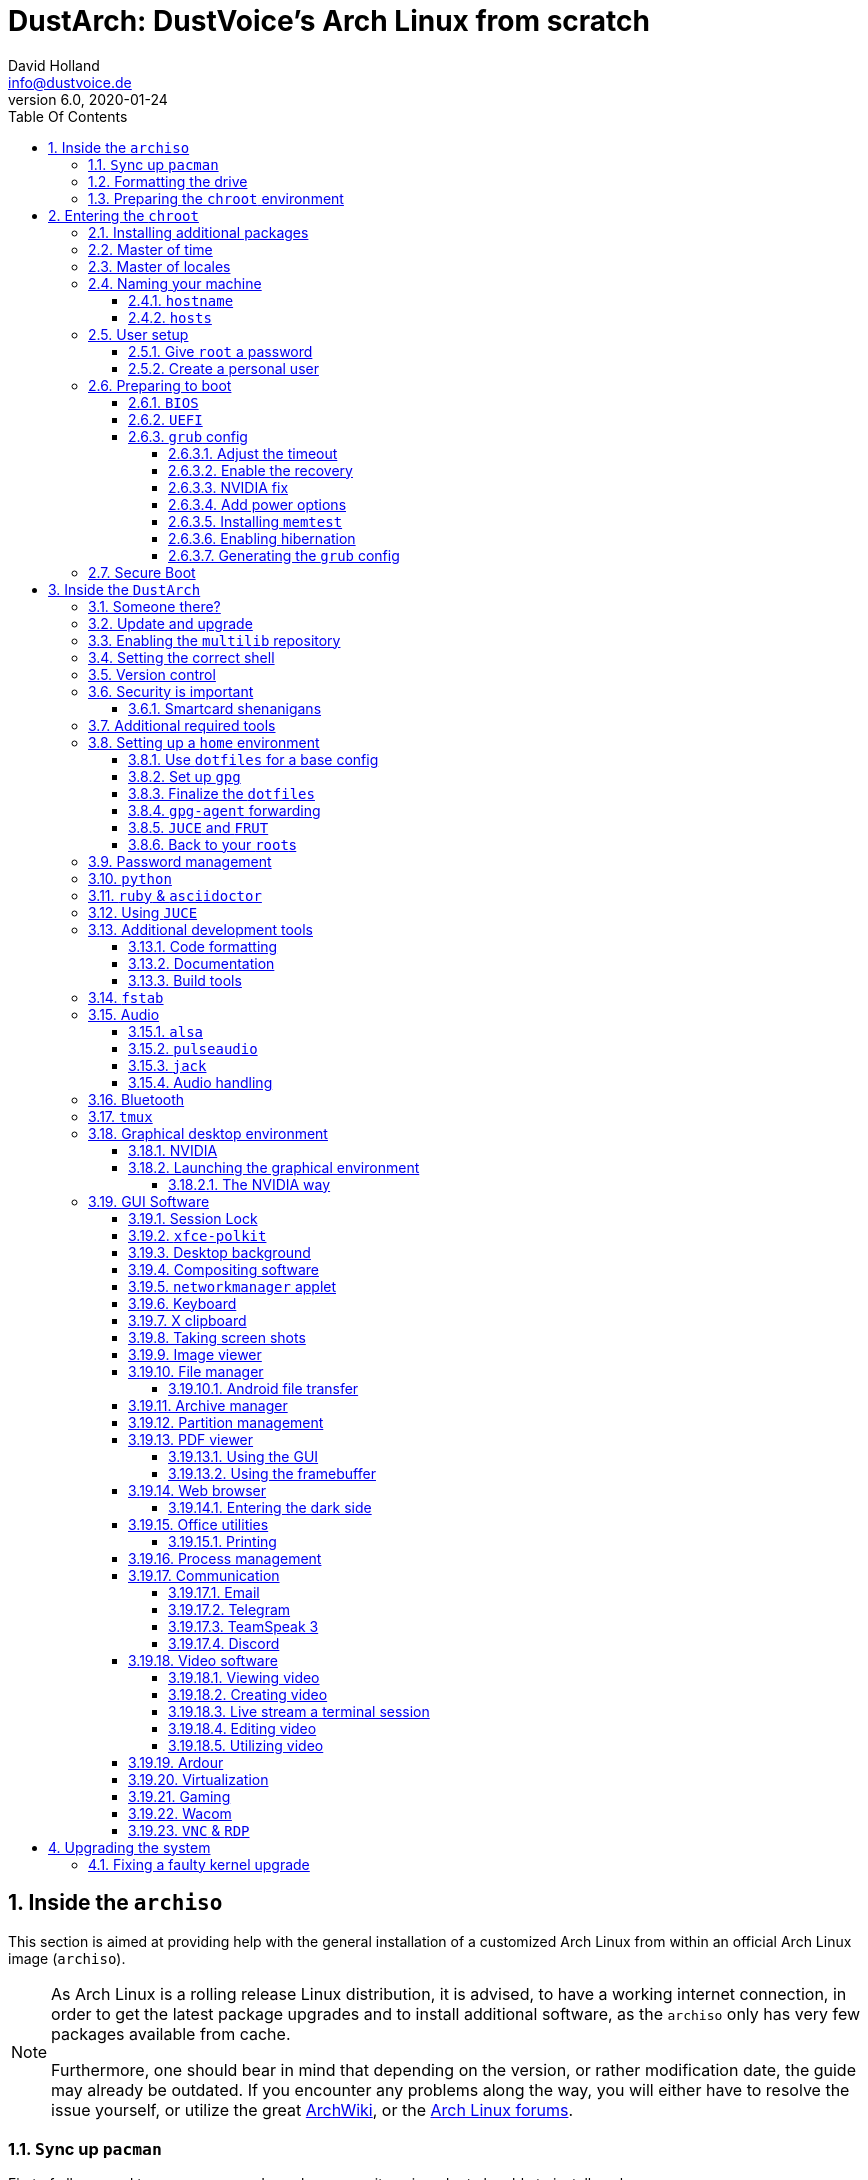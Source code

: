 = DustArch: DustVoice's Arch Linux from scratch
David Holland <info@dustvoice.de>
v6.0, 2020-01-24
:doctype: book
:docinfo: shared
:title-logo-image: image:arch.png[]
:toc: left
:toc-title: Table Of Contents
:toclevels: 4
:sectnums:
:sectnumlevels: 4
:chapter-label:
:pagenums!:
:source-highlighter: pygments
:icons: font
:last-update-label: Last modified:
:table-caption!:

== Inside the `archiso`

This section is aimed at providing help with the general installation of a customized Arch Linux from within an official Arch Linux image (`archiso`).

[NOTE]
====
As Arch Linux is a rolling release Linux distribution, it is advised, to have a working internet connection, in order to get the latest package upgrades and to install additional software, as the `archiso` only has very few packages available from cache.

Furthermore, one should bear in mind that depending on the version, or rather modification date, the guide may already be outdated.
If you encounter any problems along the way, you will either have to resolve the issue yourself, or utilize the great https://wiki.archlinux.org/[ArchWiki], or the https://bbs.archlinux.org/[Arch Linux forums].
====

<<<

=== ``Sy``nc up `pacman`

First of all we need to sync up ``pacman``'s package repository, in order to be able to install packages

[source, console]
----
root@archiso ~ # pacman -Sy
----

After doing that, we can now install any software from the official repositories by issuing

[source, console]
----
root@archiso ~ # pacman -S <package_name>
----

where you would replace `<package_name>` with the actual package name.

If you don't know the exact package name, or if you just want to search for a keyword, for example `xfce` to list all packages having to do something with `xfce`, use

[source, console]
----
root@archiso ~ # pacman -Ss <keyword>
----

If you want to remove an installed package, just use

[source, console]
----
root@archiso ~ # pacman -Rsu <package_name>
----

[CAUTION]
====
If you have to force remove, which you should use *with extreme caution*, you can use

[source, console]
----
root@archiso ~ # pacman -Rdd <package_name>
----
====

If you want to install a package from the https://aur.archlinux.org/[`AUR`], I would proceed as follows

. `cd` into the dedicated directory, if you're using the `dotfiles` repo, which provides an `update.sh` script within that folder, to check every subfolder for updates
+
[source, console]
----
dustvoice@archiso ~ $ cd AUR
----

. Clone the package with `git`
+
[source, console]
----
dustvoice@archiso ~/AUR $ git clone https://aur.archlinux.org/pacman-git.git
----

. Switch to the package directory
+
[source, console]
----
dustvoice@archiso ~/AUR $ cd pacman-git
----

. Execute `makepkg`
+
[source, console]
----
dustvoice@archiso ~/AUR/pacman-git $ makepkg -si
----

. Delete all files created by `makepkg`, in order to easily see, if a package needs an update by using `git fetch --all` and `git status`
+
[source, console]
----
dustvoice@archiso ~/AUR/pacman-git $ git reset HEAD --hard
dustvoice@archiso ~/AUR/pacman-git $ git clean -fdx
----

[NOTE]
====
You might have to resolve any `AUR` dependencies, which can't be resolved with `pacman`.
====

[WARNING]
====
In order to install that `AUR` package, you *must* switch to your normal user, because `makepkg` doesn't run as root.
====


<<<

=== Formatting the drive

First you have to list all the available drives by issuing

[source, console]
----
root@archiso ~ # fdisk -l
----

[NOTE]
====
The output of `fdisk -l` is dependent on your system configuration.
====

In my case, the partition I want to install the root file system on is `/dev/sdb2`.
`/dev/sdb3` will be my `swap` partition.

[NOTE]
====
A `swap` size *twice the size of your RAM* is recommended by a lot of people.

With bigger RAM sizes available today, this isn't necessary anymore.
To be exact, every distribution has different recommendations for `swap` sizes.

Also `swap` size heavily depends on whether you want to be able to hibernate, etc.

You should make the `swap` size *at least your RAM size* and for RAM sizes over `4GB` and the wish to hibernate, at least one and a half your RAM size.
====

[IMPORTANT]
====
If you haven't yet partitioned your disk, please refer to the link:https://wiki.archlinux.org/index.php/Partitioning[general partitioning tutorial] in the ArchWiki.
====

Now we need to format the partitions accordingly

[source, console]
----
root@archiso ~ # mkfs.ext4 /dev/sdb2
root@archiso ~ # mkswap /dev/sdb3
----

After doing that, we can turn on the `swap` and `mount` the root partition.

[source, console]
----
root@archiso ~ # swapon /dev/sdb3
root@archiso ~ # mount /dev/sdb2 /mnt
----

[NOTE]
====
If you have an additional `EFI system partition`, because of a _UEFI - GPT_ setup or e.g. an existing Windows installation, which we will assume to be located under `/dev/sda2` (`/dev/sda` is the disk of my Windows install), you'll have to `mount` this partition to the new systems `/boot` folder

[source, console]
----
root@archiso ~ # mkdir /mnt/boot
root@archiso ~ # mount /dev/sda2 /mnt/boot
----
====

<<<

=== Preparing the `chroot` environment

First it might make sense to edit `/etc/pacman.d/mirrorlist` to move the mirror(s) geographically closest to you to the top.

After that we can either install the *bare minimum packages* needed

[source, console]
----
root@archiso ~ # pacstrap /mnt base linux linux-firmware
----

or install *all packages present* on the archiso, which makes sense in our case

[source, console]
----
root@archiso ~ # pacstrap /mnt base base-devel linux linux-firmware $(pacman -Qq | tr '\n' ' ')
----

_This could take quite some time depending on your Internet connection speed._

After that generate an `fstab` using `genfstab`

[source, console]
----
root@archiso ~ # genfstab -U /mnt >> /mnt/etc/fstab
----

and you're ready to enter the `chroot` environment.

<<<

== Entering the `chroot`

[NOTE]
====
As we want to set up our new system, we need to have access to the different partitions, the internet, etc. which we wouldn't get by solely using `chroot`.

That's why we are using `arch-chroot`, provided by the `arch-install-scripts` package already shipped with the archiso.
This script takes care of all that stuff, so we can set up our system properly.
====

[source, console]
----
root@archiso ~ # arch-chroot /mnt
----

Et Voila! You successfully ``chroot``ed inside your new system and you'll be greeted by a `bash` prompt.

<<<

=== Installing additional packages

First off you'll probably need a text editor.

There are many command line text editors available, like `nano`, `vi`, `vim`, `emacs`, etc.

I'll be using `neovim`, though it shouldn't matter what editor you choose.

[source, console]
----
[root@archiso /]# pacman -S neovim
----

After that we'll make sure we get ourselves some basic utilities and enable the `NetworkManager.service` service, in order for the Internet connection to work upon booting into our fresh system later on.

[source, console]
----
[root@archiso /]# pacman -S sudo iputils dhcpcd dhclient grub dosfstools os-prober mtools networkmanager networkmanager-openvpn networkmanager-openconnect
[root@archiso /]# systemctl enable NetworkManager.service
----

Furthermore you'll also need to make sure `polkit` is installed

[source, console]
----
[root@archiso /]# pacman -S polkit
----

and then create a file `/etc/polkit-1/rules.de/50-org.freedesktop.NetworkManager.rules` to enable users of the `network` group to add new networks without the need of `sudo`.

./etc/polkit-1/rules.de/50-org.freedesktop.NetworkManager.rules
[source, text]
----
polkit.addRule(function(action, subject) {
    if (action.id.indexOf("org.freedesktop.NetworkManager.") == 0 && subject.isInGroup("network")) {
        return polkit.Result.YES;
    }
});
----

If you use `UEFI`, you'll also need

[source, console]
----
[root@archiso /]# pacman -S efibootmgr
----

<<<

=== Master of time

After that you have to set your timezone and update the system clock.

Generally speaking, you can find all the different timezones under `/usr/share/zoneinfo`.
In my case, my timezone resides under `/usr/share/zoneinfo/Europe/Berlin`.

To achieve the desired result, I want to symlink this to `/etc/localtime` and set the hardware clock.

[source, console]
----
[root@archiso /]# ln -s /usr/share/zoneinfo/Europe/Berlin /etc/localtime
[root@archiso /]# hwclock --systohc --utc
----

Now you can also enable time synchronization over network

[source, console]
----
[root@archiso /]# timedatectl set-timezone Europe/Berlin
[root@archiso /]# timedatectl set-ntp true
[root@archiso /]# timedatectl status
----

and check that everything is alright

[source, console]
----
[root@archiso /]# timedatectl status
----

<<<

=== Master of locales

Now you have to generate your locale information.

For that you have to edit `/etc/locale.gen` and uncomment the locales you want to enable.

[NOTE]
====
I recommend to always uncomment `en_US.UTF-8 UTF8`, even if you want to use another language primarily.
====

In my case I only uncommented the `en_US.UTF-8 UTF8` line

./etc/locale.gen
[source, text]
----
en_US.UTF-8 UTF8
----

After that you still have to actually generate the locales by issuing

[source, console]
----
[root@archiso /]# locale-gen
----

and set the locale

[source, console]
----
[root@archiso /]# localectl set-locale LANG="en_US.UTF-8"
----

After that we're done with this part.

<<<

=== Naming your machine

Now we can set the `hostname` and add `hosts` entries.

Apart from being mentioned in your command prompt, the `hostname` also serves the purpose of identifying, or naming your machine.
This enables you to see your PC in your router, etc.

<<<

==== `hostname`

To change the `hostname`, simply edit `/etc/hostname`, enter the desired name, then save and quit.

./etc/hostname
[source, text]
----
DustArch
----

<<<

==== `hosts`

Now we need to specify some `hosts` entries by editing `/etc/hosts`

./etc/hosts
[source, text]
----
# Static table lookup for hostnames.
# See hosts(5) for details.

127.0.0.1   localhost           .
::1         localhost           .
127.0.1.1   DustArch.localhost  DustArch
----

<<<

=== User setup

Now you should probably change the default `root` password and create a new non-``root`` user for yourself, as using your new system purely through the native `root` user is not recommended from a security standpoint.

<<<

==== Give `root` a password

To change the password for the current user (the `root` user) issue

[source, console]
----
[root@archiso /]# passwd
----

and choose a new password.

<<<

[#create-a-personal-user]
==== Create a personal user

We are going to make sure the `zsh` shell is installed, create a new user, set the password for this user, make sure the `sudo` package is installed and allow the `wheel` group `sudo` access.

[source, console]
----
[root@archiso /]# pacman -S zsh
[root@archiso /]# useradd -m -p "" -G "adm,audio,disk,floppy,kvm,log,lp,network,rfkill,scanner,storage,users,optical,power,wheel" -s /usr/bin/zsh dustvoice
[root@archiso /]# passwd dustvoice
[root@archiso /]# pacman -S sudo
----

We now have to allow the `wheel` group `sudo` access.

For that we edit `/etc/sudoers` and uncomment the `%wheel` line

./etc/sudoers
[source, text]
----
%wheel ALL=(ALL) ALL
----

You could also add a new line below the `root` line

./etc/sudoers
[source, text]
----
root ALL=(ALL) ALL
----

with your new username

./etc/sudoers
[source, text]
----
dustvoice ALL=(ALL) ALL
----

to solely grant yourself `sudo` privileges.

<<<

=== Preparing to boot

Now onto installing the boot manager.
We will use `grub` in this guide.

First make sure, all the required packages are installed

[source, console]
----
[root@archiso /]# pacman -S grub dosfstools os-prober mtools
----

and if you want to use `UEFI`, also

[source, console]
----
[root@archiso /]# pacman -S efibootmgr
----

<<<

==== `BIOS`

If you chose the `BIOS - MBR` variation, you'll have to *do nothing special*

If you chose the `BIOS - GPT` variation, you'll have to *have a `+1M` boot partition* created with the partition type set to `BIOS boot`.

In both cases you'll have to *run the following comman* now

[source, console]
----
[root@archiso /]# grub-install --target=i386-pc /dev/sdb
----

[NOTE]
====
It should obvious that you would need to replace `/dev/sdb` with the disk you actually want to use.
Note however that you have to specify a *disk* and *not a partition*, so *no number*.
====

<<<

==== `UEFI`

If you chose the `UEFI - GPT` variation, you'll have to *have the `EFI System Partition` mounted* at `/boot` (where `/dev/sda2` is the partition holding said `EFI System Partition` in my particular setup)

Now *install `grub` to the `EFI System Partition`*

[source, console]
----
[root@archiso /]# grub-install --target=x86_64-efi --efi-directory=/boot --bootloader-id=grub --recheck
----

[IMPORTANT]
====
If you've planned on dual booting arch with Windows and therefore reused the `EFI System Partition` created by Windows, you might not be able to boot to grub just yet.

In this case, boot into Windows, open a `cmd` window as Administrator and type in

[source, console]
----
bcdedit /set {bootmgr} path \EFI\grub\grubx64.efi
----

To make sure that the path is correct, you can use

[source, console]
----
[root@archiso /]# ls /boot/EFI/grub
----

under Linux to make sure, that the `grubx64.efi` file is really there.
====

<<<

==== `grub` config

In all cases, you now have to create the main `grub.cfg` configuration file.

But before we actually generate it, we'll make some changes to the default `grub` settings, which the `grub.cfg` will be generated from.

<<<

===== Adjust the timeout

First of all, I want my `grub` menu to wait indefinitely for my command to boot an OS.

./etc/default/grub
[source, text]
----
GRUB_TIMEOUT=-1
----

[NOTE]
====
I decided on this, because I'm dual booting with Windows and after Windows updates itself, I don't want to accidentally boot into my Arch Linux, just because I wasn't quick enough to select the Windows Boot Loader from the `grub` menu.

Of course you can set this parameter to whatever you want.

Another way of achieving what I described, would be to make `grub` remember the last selection.

./etc/default/grub
[source, text]
----
GRUB_TIMEOUT=5
GRUB_DEFAULT=saved
GRUB_SAVEDEFAULT="true"
----
====

<<<

===== Enable the recovery

After that I also want the recovery option showing up, which means that besides the standard and fallback images, also the recovery one would show up.

./etc/default/grub
[source, text]
----
GRUB_DISABLE_RECOVERY=false
----

<<<

===== NVIDIA fix

Now, as I'm using the binary NVIDIA driver for my graphics card, I also want to make sure, to revert `grub` back to text mode, after I select a boot entry, in order for the NVIDIA driver to work properly.
You might not need this

./etc/default/grub
[source, text]
----
GRUB_GFXPAYLOAD_LINUX=text
----

<<<

===== Add power options

I also want to add two new menu entries, to enable me to shut down the PC, or reboot it, right from the `grub` menu.

./etc/grub.d/40-custom
[source, text]
----
menuentry '=> Shutdown' {
    halt
}

menuentry '=> Reboot' {
    reboot
}
----

<<<

===== Installing `memtest`

As I want all possible options to possibly troubleshoot my PC right there in my `grub` menu,  without the need to boot into a live OS, I also want to have a memory tester there.

====== `BIOS`

For a `BIOS` setup, you'll need `memtest86+`

[source, console]
----
[root@archiso /]# pacman -S memtest86+
----

====== `UEFI`

For a `UEFI` setup, you'll need `memtest86-efi` from the `AUR`.

[source, console]
----
[root@archiso /]# pacman -S base-devel
[root@archiso /]# sudo -iu dustvoice
[dustvoice@archiso ~]$ cd AUR
[dustvoice@archiso ~/AUR]$ git clone https://aur.archlinux.org/memtest86-efi
[dustvoice@archiso ~/AUR]$ cd memtest86-efi
[dustvoice@archiso ~/AUR/memtest86-efi]$ makepkg -si
[dustvoice@archiso ~/AUR/memtest86-efi]$ git reset HEAD --hard
[dustvoice@archiso ~/AUR/memtest86-efi]$ git clean -fdx
[dustvoice@archiso ~/AUR/memtest86-efi]$ exit
----

Now we still need to tell `memtest86-efi` how to install itself

[source, console]
----
[root@archiso /]# memtest86-efi -i
----

Now select option 3, to install it as a `grub2` menu item.

<<<

===== Enabling hibernation

In order to use the hibernation feature, you'll have to make sure that your `swap` partition/file is at least the size of your RAM.

After that we need to perform two tasks

. Add the `resume` hook to `/etc/mkinitcpio.conf`, before `fsck` and definetely after `block`
+
./etc/mkinitcpio.conf
[source, console]
----
HOOKS=(base udev autodetect modconf block filesystems keyboard resume fsck)
----
. Add the `resume` kernel parameter to `/etc/default/grub`, containing my `swap` partition `UUID`, in my case
+
./etc/default/grub
[source, console]
----
GRUB_CMDLINE_LINUX_DEFAULT="loglevel=3 quiet resume=UUID=097c6f11-f246-40eb-a702-ba83c92654f2"
----

After that we have to run

[source, console]
----
[root@archiso /]# mkinitcpio -p linux
----

[NOTE]
====
If you have to change anything, like the `swap` partition `UUID`, inside the `grub` configuration files, you'll always have to rerun `grub-mkconfig` as explained in <<generating-the-grub-config>>.
====

[#generating-the-grub-config]
===== Generating the `grub` config

Now we can finally generate our `grub.cfg`

[source, console]
----
[root@archiso /]# grub-mkconfig -o /boot/grub/grub.cfg
----

Now you're good to boot into your new system.

<<<

=== Secure Boot

I know I told you that you're now good to boot into your new system. That is only correct, if you're *not* using Secure Boot.

You can either proceed by disabling Secure Boot in your firmware settings, or by using `shim` as kind of a pre-bootloader, as well as signing your bootloader (`grub`) and your kernel.

If you decided on using Secure Boot, you will first have to install `shim-signed` from `AUR`.

[source, console]
----
[root@archiso /]# sudo -iu dustvoice
[dustvoice@archiso ~]$ cd AUR
[dustvoice@archiso ~/AUR]$ git clone https://aur.archlinux.org/shim-signed
[dustvoice@archiso ~/AUR]$ cd shim-signed
[dustvoice@archiso ~/AUR/shim-signed]$ makepkg -si
[dustvoice@archiso ~/AUR/shim-signed]$ git reset HEAD --hard
[dustvoice@archiso ~/AUR/shim-signed]$ git clean -fdx
[dustvoice@archiso ~/AUR/shim-signed]$ exit
----

Now we just need to copy `shimx64.efi`, as well as `mmx64.efi` to our `EFI System Partition`

[source, console]
----
[root@archiso /]# cp /usr/share/shim-signed/shimx64.efi /boot/EFI/grub/
[root@archiso /]# cp /usr/share/shim-signed/mmx64.efi /boot/EFI/grub/
----

[NOTE]
====
If you have to use `bcdedit` from within Windows, as explained previously, you need to adapt the command accordingly

[source, console]
----
bcdedit /set {bootmgr} path \EFI\grub\shimx64.efi
----
====

Now you will be greeted by `MokManager` everytime you update your bootloader or kernel.

Just choose `Enroll hash from disk` and enroll your bootloader (`grubx64.efi`) and kernel (`vmlinuz-linux`).

Reboot and your system should fire up just fine.

<<<

== Inside the `DustArch`

This section helps at setting up the customized system from within an installed system.

This section mainly provides aid with the basic set up tasks, like networking, dotfiles, etc.

[NOTE]
====
Not everything in this section is mandatory.

This section is rather a guideline, because it is easy to forget some steps needed, for example `jack` for audio production, that only become apparent, when they're needed.

It is furthermore the responsibility of the reader to decide which steps to skip and which need further research.
As I mentioned, this is only a guide and not the answer to everything.
====

<<<

=== Someone there?

First we have to check if the network interfaces are set up properly.

To view the network interfaces with all their properties, we can issue

[source, console]
----
DustArch% ip link
----

To make sure that you have a working _Internet_ connection, issue

[source, console]
----
DustArch% ping archlinux.org
----

Everything should run smoothly if you have a wired connection.

If there is no connection and you're indeed using a wired connection, try restarting the `NetworkManager` service

[source, console]
----
DustArch% sudo systemctl restart NetworkManager.service
----

and then try ``ping``ing again.

If you're trying to utilize a Wi-Fi connection, use `nmcli`, the ``NetworkManager``'s command line tool, or `nmtui`, the `NetworkManager` terminal user interface, to connect to a Wi-Fi network.

[NOTE]
====
I never got `nmtui` to behave like I wanted it to, in my particular case at least, which is the reason why I use `nmcli` or the GUI tools.
====

First make sure, the scanning of nearby Wi-Fi networks is enabled for your Wi-Fi device

[source, console]
----
DustArch% nmcli radio
----

and if not, enable it

[source, console]
----
DustArch% nmcli radio wifi on
----

Now make sure your Wi-Fi interface appears under

[source, console]
----
DustArch% nmcli device
----

Rescan for available networks

[source, console]
----
DustArch% nmcli device wifi rescan
----

and list all found networks

[source, console]
----
DustArch% nmcli device wifi list
----

After that connect to the network

[source, console]
----
DustArch% nmcli device wifi connect --ask
----

Now try ``ping``ing again.

<<<

=== Update and upgrade

After making sure that you have a working Internet connection, you can then proceed to update and upgrade all installed packages by issuing

[source, console]
----
DustArch% sudo pacman -Syu
----

<<<

=== Enabling the `multilib` repository

In order to make 32-bit packages available to `pacman`, we'll need to enable the `multilib` repository in `/etc/pacman.conf` first.
Simply uncomment

./etc/pacman.conf
[source, text]
----
[multilib]
Include = /etc/pacman.d/mirrorlist
----

and update ``pacman``'s package repositories afterwards

[source, console]
----
DustArch% sudo pacman -Sy
----

<<<

=== Setting the correct shell

Of course you can use any shell you want.
In my case I'll be using the `zsh` shell.

[NOTE]
====
I am using `zsh` because of its auto completion functionality and extensibility, as well as a brilliant `vim` like navigation implementation through a plugin, though that might not be what you're looking for.
====

We already set the correct shell for the `dustvoice` user in the <<create-a-personal-user>> step, but I want to use `zsh` for the `root` user too, so I'll have to change ``root``'s default shell to it.

[source, console]
----
DustArch% sudo chsh -s /usr/bin/zsh root
----

Don't worry about the looks by the way, we're gonna change all that in just a second.

<<<

=== Version control

Next you'll probably want to install `git`.
Just do

[source, console]
----
DustArch% sudo pacman -S git
----

and you're good to go.
We'll care about the `.gitconfig` in just a second.

<<<

=== Security is important

If you've followed the tutorial using a recent version of the archiso, you'll probably already have the most recent version of `gnupg` installed by default.
Just to make sure, issue

[source, console]
----
DustArch% sudo pacman -S gnupg
----

<<<

==== Smartcard shenanigans

After that you'll still have to setup `gnupg` correctly.
In my case I have my private keys stored on a smartcard.

To use it, I'll have to install some packages first

[source, console]
----
DustArch% sudo pacman -S pcsclite libusb-compat ccid opensc
----

and then enable and start the `pcscd` service

[source, console]
----
DustArch% sudo systemctl enable pcscd.service
DustArch% sudo systemctl start pcscd.service
----

After that, you should be able to see your smartcard being detected

[source, console]
----
DustArch% gpg --card-status
----

[NOTE]
====
If your smartcard still isn't detected, try logging off completely or even restarting, as that sometimes is the solution to the problem.
====

<<<

[#additional-tools-setup-home]
=== Additional required tools

To minimize the effort required by the following steps, we'll install most of the required packages beforehand

[source, console]
----
DustArch% sudo pacman -S make cmake clang jdk-openjdk python python-pip pass openssh
----

This will ensure, we proceed through the following section without the need for interruption, because a package needs to be installed, so the following content can be condensed to the relevant informations.

<<<

[#setup-home]
=== Setting up a `home` environment

In this step we're going to setup a home environment for both the `root` and my personal `dustvoice` user.

[NOTE]
====
In my case these 2 home environments are mostly equivalent, which is why I'll execute the following commands as the `dustvoice` user first and then switch to the `root` user and repeat the same commands.

I decided on this, as I want to edit files with elevated permissions and still have the same editor style and functions/plugins.

Note that this comes with some drawbacks.
For example, if I change a configuration for my `dustvoice` user, I would have to regularly update it for the `root` user too.
This bears the problem, that I have to register my smartcard for the root user.
This in turn is problematic, cause the `gpg-agent` used for `ssh` authentication, doesn't behave well when used within a `su` or `sudo -i` session.
So in order to update ``root``'s config files I would either need to symlink everything, which I won't do, or I'll need to login as the `root` user now and then, to update everything.
====

[NOTE]
====
In my case, I want to access all my `git` repositories with my `gpg` key on my smartcard.
For that I have to configure the `gpg-agent` with some configuration files that reside in a `git` repository.
This means I will have to reside to using the `https` URL of the repository first and later changing the URL either in the corresponding `.git/config` file, or by issuing the appropriate command.
====

<<<

==== Use `dotfiles` for a base config

To provide myself with a base configuration, which I can then extend, I have created a `dotfiles` repository, which contains all kinds of configurations.

The special thing about this `dotfiles` repository is that it *is* my home folder.
By using a curated `.gitignore` file, I'm able to only include the configuration files I want to keep between installs into the repository and ignore everything else.

To achieve this very specific setup, I have to turn my home directory into said `dotfiles` repository first

[source, console]
----
DustArch% git init
DustArch% git remote add origin https://github.com/DustVoice/dotfiles.git
DustArch% git fetch
DustArch% git reset origin/master --hard
DustArch% git branch --set-upstream-to=origin/master master
----

Now I can issue any `git` command in my `~` directory, because it now is a `git` repository.

<<<

==== Set up `gpg`

As I wanted to keep my `dotfiles` repository as modular as possible, I utilize ``git``'s `submodule` feature.
Furthermore I want to use my `nvim` repository, which contains all my configurations and plugins for `neovim`, on Windows, but without all the Linux specific configuration files.
I am also using the `Pass` repository on my Android phone and Windows PC, where I only need this repository without the other Linux configuration files.

Before we'll be able to update the ``submodule``s (`nvim` config files and ``pass``word-store) though, we will have to setup our `gpg` key as an `ssh` key, as I use it to authenticate

[source, console]
----
dustvoice@DustArch ~
$ chmod 700 .gnupg
dustvoice@DustArch ~
$ gpg --card-status
dustvoice@DustArch ~
$ gpg --card-edit
----

[source, console]
----
(insert) gpg/card> fetch
(insert) gpg/card> q
----

[source, console]
----
dustvoice@DustArch ~
$ gpg-connect-agent updatestartuptty /bye
----

[NOTE]
====
You would have to adapt the `keygrip` present in the `~/.gnupg/sshcontrol` file to your specific `keygrip`, retrieved with `gpg -K --with-keygrip`.
====

Now, as mentioned before, I'll switch to using `ssh` for authentication, rather than `https`

[source, console]
----
dustvoice@DustArch ~
$ git remote set-url origin git@github.com:DustVoice/dotfiles.git
----

As the best method to both make `zsh` recognize all the configuration changes, as well as the `gpg-agent` behave properly, is to re-login, we'll do just that

[source, console]
----
dustvoice@DustArch ~
$ exit
----

[WARNING]
====
It is very important to note, that I mean *a real re-login*.

That means that if you've used `ssh` to log into your machine, it probably won't be sufficient to login into a new `ssh` session.
You'll probably need to restart the machine completely.
====

<<<

==== Finalize the `dotfiles`

Now log back in and continue

[source, console]
----
dustvoice@DustArch ~
$ git submodule update --init --recursive
dustvoice@DustArch ~
$ source .zshrc
dustvoice@DustArch ~
$ cd .config/nvim
dustvoice@DustArch ~/.config/nvim
$ echo 'let g:platform = "linux"' >> platform.vim
dustvoice@DustArch ~/.config/nvim
$ echo 'let g:use_autocomplete = 3' >> custom.vim
dustvoice@DustArch ~/.config/nvim
$ echo 'let g:use_clang_format = 1' >> custom.vim
dustvoice@DustArch ~/.config/nvim
$ echo 'let g:use_font = 0' >> custom.vim
dustvoice@DustArch ~/.config/nvim
$ sudo pip3 install neovim
dustvoice@DustArch ~/.config/nvim
$ nvim --headless +PlugInstall +qa
dustvoice@DustArch ~/.config/nvim
$ cd plugged/YouCompleteMe
dustvoice@DustArch ~/.config/nvim/plugged/YouCompleteMe
$ python3 install.py --clang-completer --java-completer
dustvoice@DustArch ~/.config/nvim/plugged/YouCompleteMe
$ cd ~
----

<<<

==== `gpg-agent` forwarding

Now there is only one thing left to do, in order to make the `gpg` setup complete: `gpg-agent` forwarding over `ssh`.
This is very important for me, as I want to use my smartcard on my development server too, which requires me, to forward/tunnel my `gpg-agent` to my remote machine.

First of all, I want to setup a config file for `ssh`, as I don't want to pass all parameters manually to ssh every time.

.~/.ssh/config

[source, text]
----
Host <connection name>
    HostName <remote address>
    ForwardAgent yes
    ForwardX11 yes
    RemoteForward <remote agent-socket> <local agent-extra-socket>
    RemoteForward <remote agent-ssh-socket> <local agent-ssh-socket>
----

[NOTE]
====
You would of course, need to adapt the content in between the `<` and `>` brackets.

To get the paths needed as parameters for `RemoteForward`, issue

[source, console]
----
dustvoice@DustArch ~
$ !gpgconf --list-dirs
----
====

Now you'll still need to enable some settings on the remote machine(s).

./etc/ssh/sshd_config
[source, text]
----
StreamLocalBindUnlink yes
AllowAgentForwarding yes
X11Forwarding yes
----

Now just restart your remote machine(s) and you're ready to go.

<<<

==== `JUCE` and `FRUT`

Your personal environment will be complete, after getting `JUCE` and `FRUT`

[source, console]
----
dustvoice@DustArch ~
$ git clone https://github.com/WeAreROLI/JUCE.git
dustvoice@DustArch ~
$ cd JUCE
dustvoice@DustArch ~/JUCE
$ git checkout develop
dustvoice@DustArch ~/JUCE
$ cd ..
dustvoice@DustArch ~
$ git clone https://github.com/McMartin/FRUT.git
----

<<<

==== Back to your ``root``s

As mentioned before, you would now switch to the `root` user, either by logging in as `root`, or by using

[source, console]
----
dustvoice@DustArch ~
$ sudo -iu root
----

Now go back to <<setup-home>> to repeat all commands for the `root` user.

[WARNING]
====
A native login would be better compared to `sudo -iu root`, as there could be some complications, like already running `gpg-agent` instances, etc., which you would need to manually resolve, when using `sudo -iu root`.
====

<<<

=== Password management

I'm using `pass` as my password manager.
As we already installed it in the <<additional-tools-setup-home>> step and updated the `submodule` that holds our `.password-store`, there is nothing left to do in this step

<<<

=== `python`

Python has become really important for a magnitude of use cases.
We need `python3` in particular as well as `pip` for it.

[source, console]
----
dustvoice@DustArch ~
$ sudo pacman -S python python-pip
----

[NOTE]
====
For `asciidoctor`, which will be installed in just a second, we also need to install the `pygments` module

[source, console]
----
dustvoice@DustArch ~
$ sudo pip3 install pygments
----
====

<<<

=== `ruby` & `asciidoctor`

In order to use `asciidoctor`, we have to install `ruby` and `rubygems`.
After that we can install `asciidoctor` and all its required gems.

[source, console]
----
dustvoice@DustArch ~
$ sudo pacman -S ruby rubygems
dustvoice@DustArch ~
$ gem install asciidoctor asciidoctor-pdf asciidoctor-epub3 asciidoctor-latex pygments.rb --pre
----

Now the only thing left, in my case at least, is adding `~/.gem/ruby/2.7.0/bin` to your path.

[NOTE]
====
Please note that if you run a ruby version different from `2.7.0`, or if you upgrade your ruby version, you have to use the `bin` path for that version.
====

For `zsh` you'll want to add a new entry inside the `.zshpath` file

.~/.zshpath

[source, text]
----
path=("$HOME/.gem/ruby/2.7.0/bin")
----

which then gets sourced by the provided `.zshenv` file.

[NOTE]
====
You might have to re-``source`` the `.zshenv` file to make the changes take effect immediately

[source, console]
----
dustvoice@DustArch ~
$ source .zshenv
----
====

[NOTE]
====
If you want to add a new entry to the `path` variable, you have to append it to the array

.~/.zshpath

[source, text]
----
path=("$HOME/.gem/ruby/2.7.0/bin" "$HOME/.gem/ruby/2.6.0/bin")
----
====

[NOTE]
====
If you use another shell than `zsh`, you might have to do something different, to add a directory to your `PATH`.
====

<<<

=== Using `JUCE`

In order to use `JUCE`, you'll need to have some dependency packages installed

[source, console]
----
dustvoice@DustArch ~
$ sudo pacman -S clang gcc freeglut alsa-lib gnutls libcurl-gnutls freetype2 jack2 libx11 libxcomposite libxinerama libxrandr mesa webkit2gtk
----

If you want to use every feature of `JUCE` you'll need to install 2 more packages

[source, console]
----
dustvoice@DustArch ~
$ sudo pacman -S ladspa lib32-freeglut
----

<<<

=== Additional development tools

Here are just some examples of development tools one could install in addition to what we already have.

<<<

==== Code formatting

We already have `clang-format` as a code formatter, but this only works for ``C``-family languages.
For `java` stuff, we can use `astyle`

[source, console]
----
dustvoice@DustArch ~
$ sudo pacman -S astyle
----

<<<

==== Documentation

To generate a documentation from source code, I mostly use `doxygen`

[source, console]
----
dustvoice@DustArch ~
$ sudo pacman -S doxygen
----

<<<

==== Build tools

In addition to `make`, I'll often times use `ninja` for my builds

[source, console]
----
dustvoice@DustArch ~
$ sudo pacman -S ninja
----

<<<

[#setting-up-fstab]
=== `fstab`

In my case, I'm sharing an `exFat` partition between my `DustArch` and my Windows.
This was a result of some major inconvenience because of some weird `NTFS` permission stuff, which apparently Windows didn't like.
Since I've avoided directly writing to Windows partitions since then, I'll quickly demonstrate what `fstab` entries I have and why

./etc/fstab
[source, text, linenums]
----
UUID=e26de048-6147-42e5-a34b-59f1a50621bb       /               ext4            rw,relatime             0 1

UUID="C8E3-A0FD"                                /boot           vfat            defaults                0 1

UUID="DC88-5A4E"                                /mnt/projects   exfat           rw,relatime             0 0

UUID=7A16569B51903310                           /mnt/data       ntfs            ro,nosuid,nodev,noauto  0 0
----

The

. entry should be pretty straight forward.
It's my root partition of my `DustArch` install.

. entry is quite important too.
It's my `EFI System Partition`, which gets mounted at boot time, in order to prevent kernel orphaning, which means, that the kernel version installed on the system doesn't match the one on the `boot` partition.

. entry is my shared `exFat` partition, which we are allowed to write to.

. entry is important, because of the options.
These options prevent me from modifying files on that `NTFS` partition.

<<<

=== Audio

Well, why wouldn't you want audio...

<<<

==== `alsa`

[NOTE]
====
You're probably better off using `pulseaudio` and/or `jack`.
====

To quickly setup audio this way, install `alsa` and `alsa-utils`

[source, console]
----
dustvoice@DustArch ~
$ sudo pacman -S alsa alsa-utils
----

Now choose the sound card you want to use

[source, console]
----
dustvoice@DustArch ~
$ cat /proc/asound/cards
----

and then create `/etc/asound.conf`

./etc/asound.conf
[source, text]
----
defaults.pcm.card 2
defaults.ctl.card 2
----

[NOTE]
====
It should be apparent, that you would have to switch out `2` with the number corresponding to the sound card you want to use.
====

<<<

==== `pulseaudio`

Some applications require `pulseaudio`, or work better with it, for example `discord`, so it might make sense to use `pulseaudio`

[source, console]
----
dustvoice@DustArch ~
$ sudo pacman -S pulseaudio pulsemixer pavucontrol
----

For enabling real-time priority for `pulseaudio` on Arch Linux, please make sure your user is part of the `audio` group and edit the file `/etc/pulse/daemon.conf`, so that you uncomment the lines

./etc/pulse/daemon.conf
[source, text]
----
high-priority = yes
nice-level = -11

realtime-scheduling = yes
realtime-priority = 5
----

If your system can handle the load, you can also increase the remixing quality, by changing the `resample-method`

./etc/pulse/daemon.conf
[source, text]
----
resample-method = speex-float-10
----

Of course a restart of the `pulseaudio` daemon is necessary to reflect the changes you just made

[source, console]
----
dustvoice@DustArch ~
$ pulseaudio --kill
dustvoice@DustArch ~
$ pulseaudio --start
----

<<<

==== `jack`

If you either want to manually control audio routing, or if you use some kind of audio application like `ardour`, you'll probably want to use `jack`.

To install `jack` and a GUI to configure it, just do

[source, console]
----
dustvoice@DustArch ~
$ sudo pacman -S jack2 cadence
----

If you also want to use `pulseaudio` applications, that don't have native support for `jack`, you'll need to install `pulseaudio-jack`

[source, console]
----
dustvoice@DustArch ~
$ sudo pacman -S pulseaudio-jack
----

<<<

==== Audio handling

To also play audio, we need to install some other packages too

[source, console]
----
dustvoice@DustArch ~
$ sudo pacman -S sox libao libmad libid3tag wavpack libpulse opus file twolame
----

Now you can simply do

[source, console]
----
dustvoice@DustArch ~
$ play audio.wav
dustvoice@DustArch ~
$ play audio.mp3
----

etc. to play audio.

<<<

=== Bluetooth

To set up Bluetooth, we need to install the `bluez` and `bluez-utils` packages in order to have at least a command line utility `bluetoothctl` to configure connections

[source, console]
----
dustvoice@DustArch ~
$ sudo pacman -S bluez bluez-utils
----

Now we need to check if the `btusb` kernel module was already loaded

[source, console]
----
dustvoice@DustArch ~
$ sudo lsmod | grep btusb
----

After that we can enable and start the `bluetooth.service` service

[source, console]
----
dustvoice@DustArch ~
$ sudo systemctl enable bluetooth.service
dustvoice@DustArch ~
$ sudo systemctl start bluetooth.service
----

[NOTE]
====
To use `bluetoothctl` and get access to the Bluetooth device of your PC, your user needs to be a member of the `lp` group.
====

Now simply enter `bluetoothctl`

[source, console]
----
dustvoice@DustArch ~
$ bluetoothctl
----

In most cases your Bluetooth interface will be preselected and defaulted, but in some cases, you might need to first select the Bluetooth controller

[source, console]
----
(insert) [DustVoice]# list
(insert) [DustVoice]# select <MAC_address>
----

After that, power on the controller

[source, console]
----
(insert) [DustVoice]# power on
----

Now enter device discovery mode

[source, console]
----
(insert) [DustVoice]# scan on
----

and list found devices

[source, console]
----
(insert) [DustVoice]# devices
----

[NOTE]
====
You can turn device discovery mode off again, after your desired device has been found

[source, console]
----
(insert) [DustVoice]# scan off
----
====

Now turn on the agent

[source, console]
----
(insert) [DustVoice]# agent on
----

and pair with your device

[source, console]
----
(insert) [DustVoice]# pair <MAC_address>
----

[NOTE]
====
If your device doesn't support PIN verification you might need to manually trust the device

[source, console]
----
(insert) [DustVoice]# trust <MAC_address>
----
====

Finally connect to your device

[source, console]
----
(insert) [DustVoice]# connect <MAC_address>
----

[NOTE]
====
If your device is an audio device, of some kind you might have to install `pulseaudio-bluetooth` and append 2 lines to `/etc/pulse/system.pa` as well.

So first install `pulseaudio-bluetooth`

[source, console]
----
dustvoice@DustArch ~
$ sudo pacman -S pulseaudio-bluetooth
----

append the following 2 lines

./etc/pulse/system.pa
[source, text]
----
load-module module-bluetooth-policy
load-module module-bluetooth-discover
----

and restart `pulseaudio`

[source, console]
----
dustvoice@DustArch ~
$ pulseaudo --kill
dustvoice@DustArch ~
$ pulseaudo --start
----

====

If you want a GUI to do all of this, just install `blueman` and launch `blueman-manager`

[source, console]
----
dustvoice@DustArch ~
$ sudo pacman -S blueman
----

<<<

=== `tmux`

As I assume that you're still inside the native linux terminal, I would reccommend to install `tmux` which enables you to have multiple terminal instances (called `windows` in `tmux`) open at the same time.
This makes working with the linux terminal much easier.

[source, console]
----
dustvoice@DustArch ~
$ sudo pacman -S tmux
----

[NOTE]
====
To view a list of keybinds, you just need to press `CTRL+b` followed by `?`.
====

<<<

=== Graphical desktop environment

If you decide, that you want to use a graphical desktop environment, you have to install additional packages in order for that to work.

[source, console]
----
dustvoice@DustArch ~
$ sudo pacman -S xorg xorg-xinit xorg-drivers i3 i3status rofi ttf-hack xfce4-terminal arandr
----

<<<

==== NVIDIA

If you also want to use NVIDIA functionality, for example for `davinci-resolve`, you'll most likely need to install their proprietary driver

[source, console]
----
dustvoice@DustArch ~
$ sudo pacman -S nvidia nvidia-utils nvidia-settings opencl-nvidia
----

[NOTE]
====
You would have to reboot sooner or later after installing the NVIDIA drivers.

Also to get the best performance, at least for something like screen capturing in `obs`, go to *X Server Display Configuration* inside `nvidia-settings`, switch to *Advanced* and enable *Force Composition Pipeline*, as well as *Force Full Composition Pipeline*.
====

<<<

==== Launching the graphical environment

After that you can now do `startx` in order to launch the graphical environment.

If anything goes wrong in the process, remember that you can press *Ctrl+Alt+<Number>* to switch ``tty``s.

<<<

===== The NVIDIA way

If you're using an NVIDIA graphics card, you might want to use `nvidia-xrun` instead of `startx`.
This has the advantage, of the `nvidia` kernel modules, as well as the `nouveau` ones not loaded at boot time, thus saving power.
`nvidia-xrun` will then load the correct kernel modules and run the `.nvidia-xinitrc` script in your home directory (for more file locations look into the documentation for `nvidia-xrun`).

[IMPORTANT]
====
At the time of writing, `nvidia-xrun` needs `sudo` permissions before executing its task.
====

Simply install `nvidia-xrun`

[source, console]
----
dustvoice@DustArch ~
$ sudo pacman -S nvidia bbswitch
dustvoice@DustArch ~
$ cd AUR
dustvoice@DustArch ~/AUR
$ git clone https://aur.archlinux.org/nvidia-xrun.git
dustvoice@DustArch ~/AUR
$ cd nvidia-xrun
dustvoice@DustArch ~/AUR/nvidia-xrun
$ makepkg -si
dustvoice@DustArch ~/AUR/nvidia-xrun
$ git reset HEAD --hard
dustvoice@DustArch ~/AUR/nvidia-xrun
$ git clean -fdx
----

[NOTE]
====
If your hardware doesn't support `bbswitch`, you would need to run

[source, console]
----
dustvoice@DustArch ~
$ sudo pacman -S nvidia
dustvoice@DustArch ~
$ cd AUR
dustvoice@DustArch ~/AUR
$ git clone https://aur.archlinux.org/nvidia-xrun-pm.git
dustvoice@DustArch ~/AUR
$ cd nvidia-xrun-pm
dustvoice@DustArch ~/AUR/nvidia-xrun-pm
$ makepkg -si
dustvoice@DustArch ~/AUR/nvidia-xrun-pm
$ git reset HEAD --hard
dustvoice@DustArch ~/AUR/nvidia-xrun-pm
$ git clean -fdx
----

instead.
====

Now we need to blacklist *both `nouveau` and `nvidia`* kernel modules.

To do that, we first have to find out, where our active `modprobe.d` directory is located.
There are 2 possible locations, generally speaking: `/etc/modprobe.d` and `/usr/lib/modprobe.d`.
In my case it was the latter, which I could tell, because this directory already had files in it.

Now I'll create a new file named `nvidia-xrun.conf` and write the following into it

./usr/lib/modprobe.d/nvidia-xrun.conf
[source, text, linenums]
----
blacklist nvidia
blacklist nvidia-drm
blacklist nvidia-modeset
blacklist nvidia-uvm
blacklist nouveau
----

With this config in place,

[source, console]
----
dustvoice@DustArch ~
$ lsmod | grep nvidia
----

and

[source, console]
----
dustvoice@DustArch ~
$ lsmod | grep nouveau
----

should return no output.
Else you might have to place some additional entries into the file.

[NOTE]
====
Of course, you'll need to reboot, after blacklisting the modules and before issuing the 2 commands mentioned.
====

[NOTE]
====
If you installed `nvidia-xrun-pm` instead of `nvidia-xrun` and `bbswitch`, you might want to also enable the `nvidia-xrun-pm` service

[source, console]
----
dustvoice@dustArch ~
$ sudo systemctl enable nvidia-xrun-pm.service
----
====

[NOTE]
====
The required `.nvidia-xinitrc` file, mentioned previously, should already be provided in the `dotfiles` repository.
====

Now instead of `startx`, just run `nvidia-xrun`, enter your `sudo` password and you're good to go.

<<<

=== GUI Software

As you now have a working graphical desktop environment, you might want to install some software to utilize your newly gained power.

<<<

==== Session Lock

Probably the first thing you'll want to set up is a session locker, which locks your ``X``-session after resuming from sleep, hibernation, etc.
It then requires you to input your password again, so no unauthorized user can access you machine.

I'll use `xss-lock` to hook into the necessary `systemd` events and `i3lock` as my locker.

For that I have to install both

[source, console]
----
dustvoice@DustArch ~
$ sudo pacman -S xss-lock i3lock
----

And we're done actually, as I have placed the required command to start `xss-lock` with the right parameters inside my `i3` configuration file.

If you use something other than `i3`, you need to make sure this command gets executed upon start of the ``X``-session

[source, text]
----
xss-lock -- i3lock -n -e -c 333333
----

==== `xfce-polkit`

In order for GUI applications to acquire `sudo` permissions, we need to install a `PolicyKit` authentication agent.

We could use `gnome-polkit` for that purpose, which resides inside the official repositories, but I decided on using `xfce-polkit` from the `AUR`.

[source, console]
----
dustvoice@DustArch ~
$ cd AUR
dustvoice@DustArch ~/AUR
$ git clone https://aur.archlinux.org/xfce-polkit.git
dustvoice@DustArch ~/AUR
$ cd xfce-polkit
dustvoice@DustArch ~/AUR/xfce-polkit
$ makepkg -si
dustvoice@DustArch ~/AUR/xfce-polkit
$ git reset HEAD --hard
dustvoice@DustArch ~/AUR/xfce-polkit
$ git clean -fdx
----

Now you just need to startup `xfce-polkit` before trying to execute something like `gparted` and you'll be prompted for your password.

As I already launch it as a part of my `i3` configuration, I won't have to worry about that.

==== Desktop background

You might want to consider installing `nitrogen`, in order to be able to set a background image

[source, console]
----
dustvoice@DustArch ~
$ sudo pacman -S nitrogen
----

<<<

==== Compositing software

To get buttery smooth animation as well as e.g. smooth video playback in `brave` without screen tearing, you might want to consider using a compositor, in my case one named `picom`

[source, console]
----
dustvoice@DustArch ~
$ sudo pacman -S picom
----

Now edit the file `~/.config/i3/config` and uncomment the `picom` line in order to start `picom` with `i3`.

[WARNING]
====
In order for ``obs``' screen capture to work correctly, you need to kill `picom` completely before using `obs`.

[source, console]
----
dustvoice@DustArch ~
$ pkill picom
----

or

[source, console]
----
dustvoice@DustArch ~
$ ps aux | grep picom
dustvoice@DustArch ~
$ kill -9 <pid>
----
====

<<<

==== `networkmanager` applet

To install the `NetworkManager` applet, which lives in your tray and provides you with a quick method to connect to different networks, you have to install the `network-manager-applet` package

[source, console]
----
dustvoice@DustArch ~
$ sudo pacman -S network-manager-applet
----

Now you can start the applet with

[source, console]
----
dustvoice@DustArch ~
$ nm-applet &
----

If you want to edit the network connections with a more full screen approach, you can also launch `nm-connection-editor`.

[NOTE]
====
The `nm-connection-editor` doesn't search for available Wi-Fis.
You would have to set up a Wi-Fi connection completely by hand, which could be desirable depending on how difficult to set up your Wi-Fi is.
====

<<<

==== Keyboard

To show, which keyboard layout and variant is currently in use, you can use `xkblayout-state`, which you can acquire from the `AUR`

[source, console]
----
dustvoice@DustArch ~
$ cd AUR
dustvoice@DustArch ~/AUR
$ git clone https://aur.archlinux.org/xkblayout-state.git
dustvoice@DustArch ~/AUR
$ cd xkblayout-state
dustvoice@DustArch ~/AUR/xkblayout-state
$ makepkg -si
dustvoice@DustArch ~/AUR/xkblayout-state
$ git reset HEAD --hard
dustvoice@DustArch ~/AUR/xkblayout-state
$ git clean -fdx
----

Now simply issue the `layout` alias, provided by our custom `fish` configuration.

<<<

==== X clipboard

To copy something from the terminal to the `xorg` clipboard, use `xclip`

[source, console]
----
dustvoice@DustArch ~
$ sudo pacman -S xclip
dustvoice@DustArch ~
$ xclip some_random_text
----

<<<

==== Taking screen shots

For this functionality, especially in combination with `rofi`, use `scrot`

[source, console]
----
dustvoice@DustArch ~
$ sudo pacman -S scrot
----

`scrot ~/Pictures/filename.png` then saves the screen shot under `~/Pictures/filename.png`.

<<<

==== Image viewer

Now that we can create screen shots, we might also want to view those

[source, console]
----
dustvoice@DustArch ~
$ sudo pacman -S ristretto
dustvoice@DustArch ~
$ ristretto filename.png
----

<<<

==== File manager

You probably also want to use a file manager.
In my case, `thunar`, the `xfce` file manager, worked best.

[source, console]
----
dustvoice@DustArch ~
$ sudo pacman -S thunar
----

To also be able to `mount` removable drives, without being `root` or using `sudo`, and in order to have a GUI for mounting stuff, you would need to install `gigolo` and `gvfs`

[source, console]
----
dustvoice@DustArch ~
$ sudo pacman -S gvfs
dustvoice@DustArch ~
$ cd AUR
dustvoice@DustArch ~/AUR
$ git clone https://aur.archlinux.org/gigolo.git
dustvoice@DustArch ~/AUR
$ cd gigolo
dustvoice@DustArch ~/AUR/gigolo
$ makepkg -si
dustvoice@DustArch ~/AUR/gigolo
$ git reset HEAD --hard
dustvoice@DustArch ~/AUR/gigolo
$ git clean -fdx
----

<<<

===== Android file transfer

To furthermore enable the transfer of files between your PC and your android phone, you'll have to install `mtp` and `gvfs-mtp`

[source, console]
----
dustvoice@DustArch ~
$ sudo pacman -S libmtp gvfs-mtp
----

Now you should be able to see your phone inside either `thunar`, or `gigolo`.

If you want to access the android's file system from the command line, you will need to either install and use `simple-mtpfs`, or `adb`

====== `simple-mtpfs`

Install `simple-mtpfs`

[source, console]
----
dustvoice@DustArch ~
$ cd AUR
dustvoice@DustArch ~/AUR
$ git clone https://aur.archlinux.org/simple-mtpfs.git
dustvoice@DustArch ~/AUR
$ cd simple-mtpfs
dustvoice@DustArch ~/AUR/simple-mtpfs
$ makepkg -si
dustvoice@DustArch ~/AUR/simple-mtpfs
$ git reset HEAD --hard
dustvoice@DustArch ~/AUR/simple-mtpfs
$ git clean -fdx
----

edit `/etc/fuse.conf` to uncomment

./etc/fuse.conf
[source, text]
----
user_allow_other
----

and mount the android device

[source, console]
----
dustvoice@DustArch ~
$ simple-mtpfs -l
dustvoice@DustArch ~
$ mkdir ~/mnt
dustvoice@DustArch ~
$ simple-mtpfs --device <number> ~/mnt -allow_other
----

and respectively unmount it

[source, console]
----
dustvoice@DustArch ~
$ fusermount -u mnt
dustvoice@DustArch ~
$ rmdir mnt
----

====== `adb`

Install `adb`

[source, console]
----
dustvoice@DustArch ~
$ sudo pacman -S adb
----

kill the `adb` server, if it is running

[source, console]
----
dustvoice@DustArch ~
$ adb kill-server
----

[NOTE]
====
If the server is currently not running, `adb` will output an error with a `Connection refused` message.
====

Now connect your phone, unlock it and start the `adb` server

[source, console]
----
dustvoice@DustArch ~
$ adb start-server
----

If the PC is unknown to the android device, it will display a confirmation dialog.
Accept it and ensure that the device was recognized

[source, console]
----
dustvoice@DustArch ~
$ adb devices
----

Now you can ``push``/``pull`` files.

[source, console]
----
dustvoice@DustArch ~
$ adb pull /storage/emulated/0/DCIM/Camera/IMG.jpg .
dustvoice@DustArch ~
$ adb push IMG.jpg /storage/emulated/0/DCIM/Camera/IMG2.jpg
dustvoice@DustArch ~
$ adb kill-server
----

[NOTE]
====
Of course you would need to have the _developer options_ unlocked, as well as the _USB debugging_ option enabled within them, for `adb` to even work.
====

<<<

==== Archive manager

As we now have a file manager, it might be annoying, to open up a terminal every time you simply want to extract an archive of some sort.
That's why we'll install `xarchiver`.

In order for `xarchiver` to work at its full potential, we're first gonna install some additional archive types

[source, console]
----
dustvoice@DustArch ~
$ sudo pacman -S p7zip zip unrar cpio
----

Now we can proceed to install `xarchiver`

[source, console]
----
dustvoice@DustArch ~
$ sudo pacman -S xarchiver
----

<<<

==== Partition management

You may also choose to use a graphical partitioning software instead of `fdisk` or `cfdisk`.
For that you can install `gparted`

[source, console]
----
dustvoice@DustArch ~
$ sudo pacman -S gparted
----

<<<

==== PDF viewer

As we've installed `asciidoctor-pdf` previously, you might be wondering how you are supposed to open the generated PDFs.
There are two ways.

<<<

===== Using the GUI

Installing `mupdf` is as simple as issuing

[source, console]
----
dustvoice@DustArch ~
$ sudo pacman -S mupdf
----

If you want to have changes made to the PDF reflected immediately in the viewer, you would need `evince` instead

[source, console]
----
dustvoice@DustArch ~
$ sudo pacman -S evince
----

<<<

===== Using the framebuffer

If you want to not always use the graphical desktop with `mupdf`, you might be interested in the `fbgs` software.

This software renders a PDF document using the native framebuffer.
To install it simply do

[source, console]
----
dustvoice@DustArch ~
$ pacman -S fbida ghostscript
----

and to view this PDF document (`Documentation.pdf`) for example, you would run

[source, console]
----
dustvoice@DustArch ~
$ fbgs Documentation.pdf
----

[INFO]
====
You can view all the controls by pressing `h`.
====

<<<

==== Web browser

As you're already using a GUI, you also might be interested in a web browser.
In my case, I'll install `brave` from the `AUR`, as well as `browserpass` from the official repositories, in order to use my passwords in `brave`.

[source, console]
----
dustvoice@DustArch ~
$ cd AUR
dustvoice@DustArch ~/AUR
$ git clone https://aur.archlinux.org/brave-bin.git
dustvoice@DustArch ~/AUR
$ cd brave-bin
dustvoice@DustArch ~/AUR/brave-bin
$ makepkg -si
dustvoice@DustArch ~/AUR/brave-bin
$ git reset HEAD --hard
dustvoice@DustArch ~/AUR/brave-bin
$ git clean -fdx
dustvoice@DustArch ~
$ sudo pacman -S browserpass
----

Now we still have to setup `browserpass`

[source, console]
----
dustvoice@DustArch ~
$ cd /usr/lib/browserpass
dustvoice@DustArch /usr/lib/browserpass
$ make hosts-brave-user
dustvoice@DustArch /usr/lib/browserpass
$ make policies-brave-user
dustvoice@DustArch /usr/lib/browserpass
$ cd ~
----

Now the only thing left is, to fire up `brave` and install the `browserpass` extension from the chrome store.

<<<

===== Entering the dark side

You might want to be completely anonymous whilst browsing the web at some point.
Although this shouldn't be your only precaution, using `tor-browser` would be the first thing to do

[source, console]
----
dustvoice@DustArch ~
$ cd AUR
dustvoice@DustArch ~/AUR
$ git clone https://aur.archlinux.org/tor-browser.git
dustvoice@DustArch ~/AUR
$ cd tor-browser
dustvoice@DustArch ~/AUR/tor-browser
$ makepkg -si
dustvoice@DustArch ~/AUR/tor-browser
$ git reset HEAD --hard
dustvoice@DustArch ~/AUR/tor-browser
$ git clean -fdx
----

[NOTE]
====
You might have to check out how to import the `gpg` keys on the `AUR` page of `tor-browser`.
====

<<<

==== Office utilities

For now we'll install `libreoffice-fresh`

[source, console]
----
dustvoice@DustArch ~
$ sudo pacman -S libreoffice-fresh
----

<<<

===== Printing

In order for printing to work with my printer, I had to install `avahi`, `cups`, `cups-pdf`, `nss-mdns` and the correspoding driver for my printer.
In order to be able to print from the `gtk` print dialog, we'll also need to install `system-config-printer` and `print-manager`.

[source, console]
----
dustvoice@DustArch ~
$ sudo pacman -S avahi
dustvoice@DustArch ~
$ sudo pacman -S cups cups-pdf nss-mdns
dustvoice@DustArch ~
$ sudo systemctl enable avahi-daemon.service
dustvoice@DustArch ~
$ sudo systemctl start avahi-daemon.service
----

Now you have to edit `/etc/nsswitch.conf`

so this line

./etc/nsswitch.conf
[source, text]
----
hosts: files mymachines myhostname resolve [!UNAVAIL=return] dns
----

becomes this line

./etc/nsswitch.conf
[source, text]
----
hosts: files mymachines myhostname mdns4_minimal [NOTFOUND=return] resolve [!UNAVAIL=return] dns
----

Now continue with this

[source, console]
----
dustvoice@DustArch ~
$ avahi-browse --all --ignore-local --resolve --terminate
dustvoice@DustArch ~
$ sudo systemctl enable org.cups.cupsd.service
dustvoice@DustArch ~
$ sudo systemctl start org.cups.cupsd.service
dustvoice@DustArch ~
$ sudo pacman -S system-config-printer print-manager
----

Just open up `system-config-printer` now and configure your printer.

To test if everything is working, you could open up `brave`, then go to *Print* and then try printing.

<<<

==== Process management

The native tool is `top`.

The next evolutionary step would be `htop`, which is an improved version of `top` (like `vi` and `vim` for example)

[source, console]
----
dustvoice@DustArch ~
$ sudo pacman -S htop
----

If you prefer a GUI for that kind of task, install `xfce4-taskmanager`

[source, console]
----
dustvoice@DustArch ~
$ sudo pacman -S xfce4-taskmanager
----

<<<

==== Communication

Life is all about communicating.
Here are some pieces of software to do exactly that.

<<<

===== Email

There is nothing better than some classical email.

[source, console]
----
dustvoice@DustArch ~
$ sudo pacman -S thunderbird
----

<<<

===== Telegram

You want to have your `telegram` messages on your desktop PC?

[source, console]
----
dustvoice@DustArch ~
$ sudo pacman -S telegram-desktop
----

<<<

===== TeamSpeak 3

Wanna chat with your gaming friends and they have a `teamspeak3` server?
Go for it

[source, console]
----
dustvoice@DustArch ~
$ sudo pacman -S teamspeak3
----

<<<

===== Discord

You'd rather use `discord`?
No problem

[source, console]
----
dustvoice@DustArch ~
$ sudo pacman -S discord
----

<<<

==== Video software

Just some additional software related to videos.

<<<

===== Viewing video

You might consider using `vlc`

[source, console]
----
dustvoice@DustArch ~
$ sudo pacman -S vlc
----

<<<

===== Creating video

`obs` should be the right choice

[source, console]
----
dustvoice@DustArch ~
$ cd AUR
dustvoice@DustArch ~/AUR
$ git clone https://aur.archlinux.org/obs-studio-git
dustvoice@DustArch ~/AUR
$ cd obs-studio-git
dustvoice@DustArch ~/AUR/obs-studio-git
$ makepkg -si
dustvoice@DustArch ~/AUR/obs-studio-git
$ git reset HEAD --hard
dustvoice@DustArch ~/AUR/obs-studio-git
$ git clean -fdx
----

====== Showing keystrokes

In order to show the viewers what keystrokes you're pressing, you can use something like `screenkey`

[source, console]
----
dustvoice@DustArch ~
$ cd AUR
dustvoice@DustArch ~/AUR
$ git clone https://aur.archlinux.org/screenkey.git
dustvoice@DustArch ~/AUR
$ cd screenkey
dustvoice@DustArch ~/AUR/screenkey
$ makepkg -si
dustvoice@DustArch ~/AUR/screenkey
$ git reset HEAD --hard
dustvoice@DustArch ~/AUR/screenkey
$ git clean -fdx
dustvoice@DustArch ~
$ screenkey
----

[NOTE]
====
For ideal use with `obs`, my `dotfiles` repository already provides you with the `screenkey-obs` script for you to run with `fish`.
====

<<<

===== Live stream a terminal session

For this task, you'll need a program called `tmate`.
Just install

[source, console]
----
dustvoice@DustArch ~
$ sudo pacman -S tmate
----

and run it

[source, console]
----
dustvoice@DustArch ~
$ tmate
----

<<<

===== Editing video

In my case, I'm using `davinci-resolve`.

[source, console]
----
dustvoice@DustArch ~
$ cd AUR
dustvoice@DustArch ~/AUR
$ git clone https://aur.archlinux.org/davinci-resolve.git
dustvoice@DustArch ~/AUR
$ cd davinci-resolve
dustvoice@DustArch ~/AUR/davinci-resolve
$ makepkg -si
dustvoice@DustArch ~/AUR/davinci-resolve
$ git reset HEAD --hard
dustvoice@DustArch ~/AUR/davinci-resolve
$ git clean -fdx
----

<<<

===== Utilizing video

Wanna remote control your own or another PC?
`teamviewer` might just be the right choice for you

[source, console]
----
dustvoice@DustArch ~
$ cd AUR
dustvoice@DustArch ~/AUR
$ git clone https://aur.archlinux.org/teamviewer.git
dustvoice@DustArch ~/AUR
$ cd teamviewer
dustvoice@DustArch ~/AUR/teamviewer
$ makepkg -si
dustvoice@DustArch ~/AUR/teamviewer
$ git reset HEAD --hard
dustvoice@DustArch ~/AUR/teamviewer
$ git clean -fdx
----

<<<

==== Ardour

To e.g. edit and produce audio, I would recommend `ardour`, because it's easy to use, stable and cross platform.

[source, console]
----
dustvoice@DustArch ~
$ sudo pacman -S ardour
----

[NOTE]
====
You might have to edit `/etc/security/limits.conf`, to increase the allowed locked memory amount.

In my case I have 32GB of RAM and I want the `audio` group to be allocate most of the RAM, which is why I added the following line to the file

./etc/security/limits.conf
[source, text]
----
@audio - memlock 29360128
----
====

[INFO]
====
Ardour won't natively save in the `mp3` format, due to licensing stuff.
In order to create `mp3` files, for sharing with other devices, because they have problems with `wav` files, for example, you can just use `ffmpeg`.

First make sure it's installed

[source, console]
----
dustvoice@DustArch ~
$ sudo pacman -S ffmpeg
----

and after that we're going to convert `in.wav` to `out.mp3`

[source, console]
----
dustvoice@DustArch ~
$ ffmpeg -i in.wav -acodec mp3 out.mp3
----
====

<<<

==== Virtualization

You might need to run another OS, for example Mac OS, from within Linux, e.g. for development/testing purposes.
For that you can use `virtualbox`

[source, console]
----
dustvoice@DustArch ~
$ sudo pacman -S virtualbox virtualbox-host-modules-arch
----

Now when you want to use `virtualbox` just load the kernel module

[source, console]
----
dustvoice@DustArch ~
$ sudo modprobe vboxdrv
----

and add the user which is supposed to run `virtualbox` to the `vboxusers` group

[source, console]
----
dustvoice@DustArch ~
$ sudo usermod -a G vboxusers $USER
----

and if you want to use `rawdisk` functionality, also to the `disk` group

[source, console]
----
dustvoice@DustArch ~
$ sudo usermod -a G disk $USER
----

Now just re-login and you're good to go.

// Longterm TODO: After getting a system with 2 GPUs, add part for KVMing a Windows.
// Resources:
// - virt-manager
// - wiki.archlinux.org/index.php/KVM
// - wiki.debian.org/VGAPassthrough
// - ycnrg.org/vga-passthrough-with-ovmf-vfio
// - bufferoverflow.io/gpu-passthrough
// - heiko-sieger.info/running-windows-10-on-linux-using-kvm-with-vga-passthrough
// - openwebit.com/c/how-to-run-windows-vm-on-more-than-2-cores-under-kvm

<<<

==== Gaming

The first option for native/emulated gaming on Linux is obviously `steam`.

[source, console]
----
dustvoice@DustArch ~
$ sudo pacman -S steam lib32-nvidia-utils pulseaudio pulseaudio-alsa lib32-libpulse
----

The second option would be `lutris`, a program, that configures a wine instance correctly, etc.

[source, console]
----
dustvoice@DustArch ~
$ sudo pacman -S lutris
----

<<<

==== Wacom

In order to use a Wacom graphics tablet, you'll have to install some packages

[source, console]
----
dustvoice@DustArch ~
$ sudo pacman -S libwacom xf86-input-wacom
----

You could now configure your tablet using the `xsetwacom` command.
But on the other hand there is also `wacom-utility`, a GUI software for all of that, so you could try if that works first.

[source, console]
----
dustvoice@DustArch ~
$ cd AUR
dustvoice@DustArch ~/AUR
$ git clone https://aur.archlinux.org/wacom-utility.git
dustvoice@DustArch ~/AUR
$ git clone https://aur.archlinux.org/gksu.git
dustvoice@DustArch ~/AUR
$ git clone https://aur.archlinux.org/libgks.git
dustvoice@DustArch ~/AUR
$ cd libgks
dustvoice@DustArch ~/AUR/libgks
$ makepkg -si
dustvoice@DustArch ~/AUR/libgks
$ git reset HEAD --hard
dustvoice@DustArch ~/AUR/libgks
$ git clean -fdx
dustvoice@DustArch ~/AUR/libgks
$ cd ..
dustvoice@DustArch ~/AUR
$ cd gksu
dustvoice@DustArch ~/AUR/gksu
$ makepkg -si
dustvoice@DustArch ~/AUR/gksu
$ git reset HEAD --hard
dustvoice@DustArch ~/AUR/gksu
$ git clean -fdx
dustvoice@DustArch ~/AUR/gksu
$ cd ..
dustvoice@DustArch ~/AUR
$ cd wacom-utility
dustvoice@DustArch ~/AUR/wacom-utility
$ makepkg -si
dustvoice@DustArch ~/AUR/wacom-utility
$ git reset HEAD --hard
dustvoice@DustArch ~/AUR/wacom-utility
$ git clean -fdx
----

<<<

==== `VNC` & `RDP`

In order to connect to a machine over `VNC` or to connect to a machine using the `Remote Desktop Protocol`, for example to connect to a Windows machine, I'll need to install `freerdp` from the `AUR`, as well as `libvncserver`, for `RDP` and `VNC` functionality respectively, as well as `remmina`, to have a GUI client for those two protocols.

[source, console]
----
dustvoice@DustArch ~
$ cd AUR
dustvoice@DustArch ~/AUR
$ git clone https://aur.archlinux.org/freerdp.git
dustvoice@DustArch ~/AUR
$ cd freerdp
dustvoice@DustArch ~/AUR/freerdp
$ makepkg -si
dustvoice@DustArch ~/AUR/freerdp
$ git reset HEAD --hard
dustvoice@DustArch ~/AUR/freerdp
$ git clean -fdx
dustvoice@DustArch ~/AUR/freerdp
$ cd ~
dustvoice@DustArch ~
$ sudo pacman -S libvncserver remmina
----

Now you can set up all your connections inside `remmina`.

== Upgrading the system

You're probably wondering why this gets a dedicated section.

You'll probably think that it would be just a matter of issuing

[source, console]
----
dustvoice@DustArch ~
$ sudo pacman -Syu
----

That's both true and false.

You have to make sure, *that your boot partition is mounted at `/boot`* in order for everything to upgrade correctly.
That's because the moment you upgrade the `linux` package without having the correct partition mounted at `/boot`, your system won't boot.
You also might have to do `grub-mkconfig -o /boot/grub/grub.cfg` after you install a different kernel image.

If your system *indeed doesn't boot* and *boots to a recovery console*, then double check that the issue really is the not perfectly executed kernel update by issuing

[source, console]
----
root@DustArch ~
$ uname -a
----

and

[source, console]
----
root@DustArch ~
$ pacman -Q linux
----

*The version of these two packages should be exactly the same!*

If it isn't there is an easy fix for it.

<<<

=== Fixing a faulty kernel upgrade

First off we need to restore the old `linux` package.

For that note the version number of

[source, console]
----
root@DustArch ~
$ uname -a
----

Now we'll make sure first that nothing is mounted at `/boot`, because the process will likely create some unwanted files.
The process will also create a new `/boot` folder, which we're going to delete afterwards.

[source, console]
----
root@DustArch ~
$ umount /boot
----

Now `cd` into ``pacman``'s package cache

[source, console]
----
root@DustArch ~
$ cd /var/cache/pacman/pkg
----

There should be a file located named something like `linux-<version>.pkg.tar.xz`, where `<version>` would be somewhat equivalent to the previously noted version number

Now downgrade the `linux` package

[source, console]
----
root@DustArch ~
$ pacman -U linux-<version>.pkg.tar.xz
----

After that remove the possibly created `/boot` directory

[source, console]
----
root@DustArch ~
$ rm -rf /boot
root@DustArch ~
$ mkdir /boot
----

Now reboot and `mount` the `boot` partition, in my case an `EFI System Partition`.

Now simply rerun

[source, console]
----
dustvoice@DustArch ~
$ sudo pacman -Syu
----

and you should be fine now.

[NOTE]
====
Consider setting up an `fstab` entry for the `boot` partition, in order to avoid such dilemma in the future.

See <<setting-up-fstab>> for more.
====
